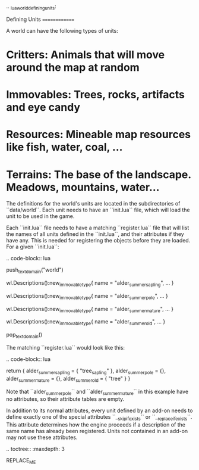 .. _lua_world_defining_units:

Defining Units
==============

A world can have the following types of units:

* **Critters**: Animals that will move around the map at random
* **Immovables**: Trees, rocks, artifacts and eye candy
* **Resources**: Mineable map resources like fish, water, coal, ...
* **Terrains**: The base of the landscape. Meadows, mountains, water...

The definitions for the world's units are located in the subdirectories of
``data/world``. Each unit needs to have an ``init.lua`` file, which will load the unit to be used in the game.

Each ``init.lua`` file needs to have a matching ``register.lua`` file that
will list the names of all units defined in the ``init.lua``, and their attributes if they have any.
This is needed for registering the objects before they are loaded. For a given ``init.lua``:

.. code-block:: lua

   push_textdomain("world")

   wl.Descriptions():new_immovable_type{
      name = "alder_summer_sapling",
      ...
   }

   wl.Descriptions():new_immovable_type{
      name = "alder_summer_pole",
      ...
   }

   wl.Descriptions():new_immovable_type{
      name = "alder_summer_mature",
      ...
   }

   wl.Descriptions():new_immovable_type{
      name = "alder_summer_old",
      ...
   }

   pop_textdomain()

The matching ``register.lua`` would look like this:

.. code-block:: lua

   return {
      alder_summer_sapling = { "tree_sapling" },
      alder_summer_pole = {},
      alder_summer_mature = {},
      alder_summer_old = { "tree" }
   }


Note that ``alder_summer_pole`` and ``alder_summer_mature`` in this example have no attributes, so their
attribute tables are empty.

In addition to its normal attributes, every unit defined by an add-on needs to define exactly one of the special attributes ``__skip_if_exists`` or ``__replace_if_exists``. This attribute determines how the engine proceeds if a description of the same name has already been registered. Units not contained in an add-on may not use these attributes.

.. toctree::
   :maxdepth: 3

REPLACE_ME
